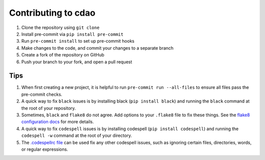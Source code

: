 ====================
Contributing to cdao
====================

#. Clone the repository using ``git clone``
#. Install pre-commit via ``pip install pre-commit``
#. Run ``pre-commit install`` to set up pre-commit hooks
#. Make changes to the code, and commit your changes to a separate branch
#. Create a fork of the repository on GitHub
#. Push your branch to your fork, and open a pull request

Tips
####

#. When first creating a new project, it is helpful to run ``pre-commit run --all-files`` to ensure all files pass the pre-commit checks.
#. A quick way to fix ``black`` issues is by installing black (``pip install black``) and running the ``black`` command at the root of your repository.
#. Sometimes, ``black`` and ``flake8`` do not agree. Add options to your ``.flake8`` file to fix these things. See the `flake8 configuration docs <https://flake8.pycqa.org/en/latest/user/configuration.html>`_ for more details.
#. A quick way to fix ``codespell`` issues is by installing codespell (``pip install codespell``) and running the ``codespell -w`` command at the root of your directory.
#. The `.codespellrc file <https://github.com/codespell-project/codespell#using-a-config-file>`_ can be used fix any other codespell issues, such as ignoring certain files, directories, words, or regular expressions.
